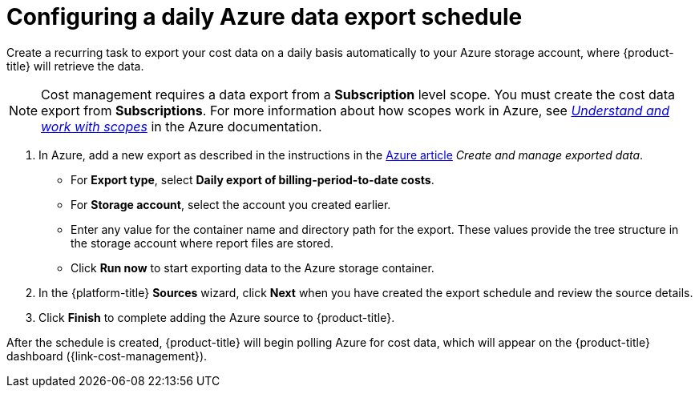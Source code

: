 // Module included in the following assemblies:
//
// assembly-adding-azure-sources.adoc
:_module-type: PROCEDURE
:experimental:

[id="configuring-an-azure-daily-export-schedule_{context}"]
= Configuring a daily Azure data export schedule

[role="_abstract"]
Create a recurring task to export your cost data on a daily basis automatically to your Azure storage account, where {product-title} will retrieve the data.

[NOTE]
====
Cost management requires a data export from a *Subscription* level scope. You must create the cost data export from *Subscriptions*. For more information about how scopes work in Azure, see link:https://docs.microsoft.com/en-us/azure/cost-management-billing/costs/understand-work-scopes[_Understand and work with scopes_] in the Azure documentation. 
====

. In Azure, add a new export as described in the instructions in the link:https://docs.microsoft.com/en-us/azure/cost-management/tutorial-export-acm-data[Azure article] _Create and manage exported data_.
* For *Export type*, select *Daily export of billing-period-to-date costs*.
* For *Storage account*, select the account you created earlier.
* Enter any value for the container name and directory path for the export. These values provide the tree structure in the storage account where report files are stored.
* Click *Run now* to start exporting data to the Azure storage container.
. In the {platform-title} *Sources* wizard, click *Next* when you have created the export schedule and review the source details.
. Click *Finish* to complete adding the Azure source to {product-title}.

After the schedule is created, {product-title} will begin polling Azure for cost data, which will appear on the {product-title} dashboard ({link-cost-management}).
